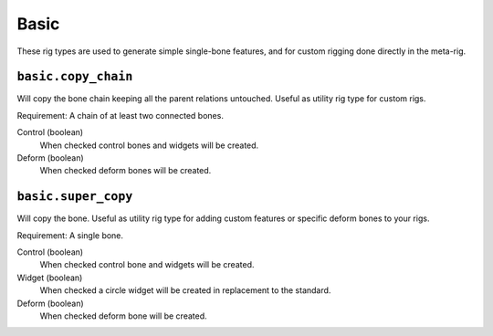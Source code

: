 
*****
Basic
*****

These rig types are used to generate simple single-bone features,
and for custom rigging done directly in the meta-rig.


``basic.copy_chain``
====================

Will copy the bone chain keeping all the parent relations untouched. Useful as utility rig type for custom rigs.

Requirement: A chain of at least two connected bones.

Control (boolean)
   When checked control bones and widgets will be created.
Deform (boolean)
   When checked deform bones will be created.


``basic.super_copy``
====================

Will copy the bone. Useful as utility rig type for adding custom features or specific deform bones to your rigs.

Requirement: A single bone.

Control (boolean)
   When checked control bone and widgets will be created.
Widget (boolean)
   When checked a circle widget will be created in replacement to the standard.
Deform (boolean)
   When checked deform bone will be created.
